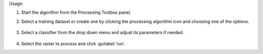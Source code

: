 Usage:

1. Start the algorithm from the Processing Toolbox panel.

2. Select a training dataset or create one by clicking the processing algorithm icon and choosing one of the options.

    .. figure:: ./img/class_workflow_interface_1.png
       :align: center

3. Select a classifier from the drop down menu and adjust its parameters if needed.

    .. figure:: ./img/class_workflow_interface_2.png
       :align: center

4. Select the raster to process and click :guilabel:`run`.